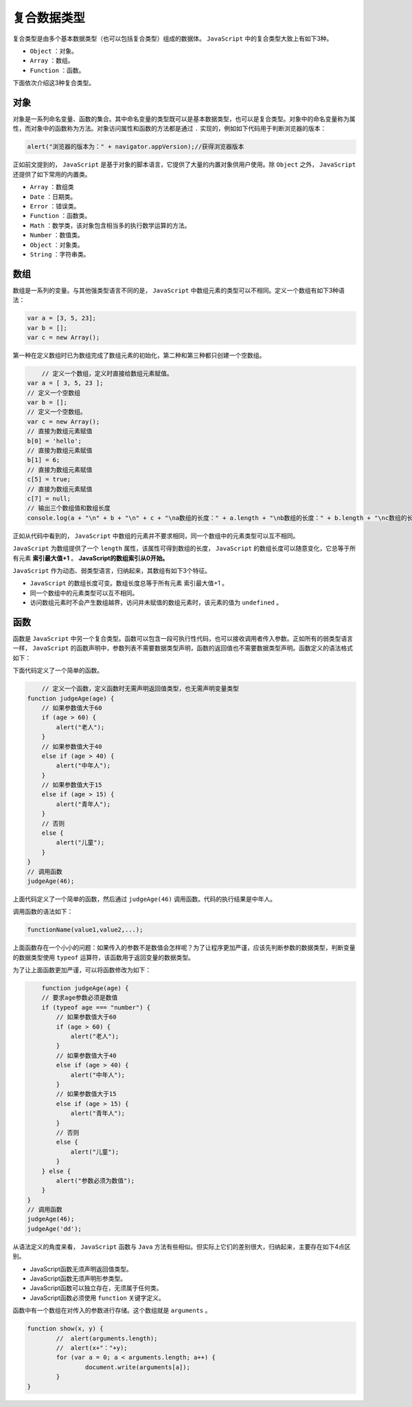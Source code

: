 ******
复合数据类型
******

复合类型是由多个基本数据类型（也可以包括复合类型）组成的数据体。 ``JavaScript`` 中的复合类型大致上有如下3种。

- ``Object`` ：对象。
- ``Array`` ：数组。
- ``Function`` ：函数。

下面依次介绍这3种复合类型。

对象
====
对象是一系列命名变量、函数的集合。其中命名变量的类型既可以是基本数据类型，也可以是复合类型。对象中的命名变量称为属性，而对象中的函数称为方法。对象访问属性和函数的方法都是通过 ``.`` 实现的，例如如下代码用于判断浏览器的版本：

.. code-block:: js

    alert("浏览器的版本为：" + navigator.appVersion);//获得浏览器版本

正如前文提到的， ``JavaScript`` 是基于对象的脚本语言，它提供了大量的内置对象供用户使用。除 ``Object`` 之外， ``JavaScript`` 还提供了如下常用的内置类。

- ``Array`` ：数组类
- ``Date`` ：日期类。
- ``Error`` ：错误类。
- ``Function`` ：函数类。
- ``Math`` ：数学类，该对象包含相当多的执行数学运算的方法。
- ``Number`` ：数值类。
- ``Object`` ：对象类。
- ``String`` ：字符串类。

数组
====
数组是一系列的变量。与其他强类型语言不同的是， ``JavaScript`` 中数组元素的类型可以不相同。定义一个数组有如下3种语法：

.. code-block:: js

	var a = [3, 5, 23];
	var b = [];
	var c = new Array();

第一种在定义数组时已为数组完成了数组元素的初始化，第二种和第三种都只创建一个空数组。

.. code-block:: js

	// 定义一个数组，定义时直接给数组元素赋值。
    var a = [ 3, 5, 23 ];
    // 定义一个空数组
    var b = [];
    // 定义一个空数组。
    var c = new Array();
    // 直接为数组元素赋值
    b[0] = 'hello';
    // 直接为数组元素赋值
    b[1] = 6;
    // 直接为数组元素赋值
    c[5] = true;
    // 直接为数组元素赋值
    c[7] = null;
    // 输出三个数组值和数组长度
    console.log(a + "\n" + b + "\n" + c + "\na数组的长度：" + a.length + "\nb数组的长度：" + b.length + "\nc数组的长度：" + c.length);

正如从代码中看到的， ``JavaScript`` 中数组的元素并不要求相同，同一个数组中的元素类型可以互不相同。

``JavaScript`` 为数组提供了一个 ``length`` 属性，该属性可得到数组的长度， ``JavaScript`` 的数组长度可以随意变化，它总等于所有元素 **索引最大值+1** 。 **JavaScript的数组索引从0开始。**

``JavaScript`` 作为动态、弱类型语言，归纳起来，其数组有如下3个特征。

- ``JavaScript`` 的数组长度可变。数组长度总等于所有元素 索引最大值+1 。
- 同一个数组中的元素类型可以互不相同。
- 访问数组元素时不会产生数组越界，访问并未赋值的数组元素时，该元素的值为 ``undefined`` 。

函数
====

函数是 ``JavaScript`` 中另一个复合类型。函数可以包含一段可执行性代码，也可以接收调用者传入参数。正如所有的弱类型语言一样， ``JavaScript`` 的函数声明中，参数列表不需要数据类型声明，函数的返回值也不需要数据类型声明。函数定义的语法格式如下：

下面代码定义了一个简单的函数。

.. code-block:: js

	// 定义一个函数，定义函数时无需声明返回值类型，也无需声明变量类型
    function judgeAge(age) {
        // 如果参数值大于60
        if (age > 60) {
            alert("老人");
        }
        // 如果参数值大于40
        else if (age > 40) {
            alert("中年人");
        }
        // 如果参数值大于15
        else if (age > 15) {
            alert("青年人");
        }
        // 否则
        else {
            alert("儿童");
        }
    }
    // 调用函数
    judgeAge(46);

上面代码定义了一个简单的函数，然后通过 ``judgeAge(46)`` 调用函数。代码的执行结果是中年人。

调用函数的语法如下：

.. code-block:: js

    functionName(value1,value2,...);

上面函数存在一个小小的问题：如果传入的参数不是数值会怎样呢？为了让程序更加严谨，应该先判断参数的数据类型，判断变量的数据类型使用 ``typeof`` 运算符，该函数用于返回变量的数据类型。

为了让上面函数更加严谨，可以将函数修改为如下：

.. code-block:: js

	function judgeAge(age) {
        // 要求age参数必须是数值
        if (typeof age === "number") {
            // 如果参数值大于60
            if (age > 60) {
                alert("老人");
            }
            // 如果参数值大于40
            else if (age > 40) {
                alert("中年人");
            }
            // 如果参数值大于15
            else if (age > 15) {
                alert("青年人");
            }
            // 否则
            else {
                alert("儿童");
            }
        } else {
            alert("参数必须为数值");
        }
    }
    // 调用函数
    judgeAge(46);
    judgeAge('dd');

从语法定义的角度来看， ``JavaScript`` 函数与 ``Java`` 方法有些相似。但实际上它们的差别很大，归纳起来，主要存在如下4点区别。

- JavaScript函数无须声明返回值类型。
- JavaScript函数无须声明形参类型。
- JavaScript函数可以独立存在，无须属于任何类。
- JavaScript函数必须使用 ``function`` 关键字定义。

函数中有一个数组在对传入的参数进行存储。这个数组就是 ``arguments`` 。

.. code-block:: js

	function show(x, y) {
		//  alert(arguments.length);
		//  alert(x+"："+y);
		for (var a = 0; a < arguments.length; a++) {
			document.write(arguments[a]);
		}
	}
